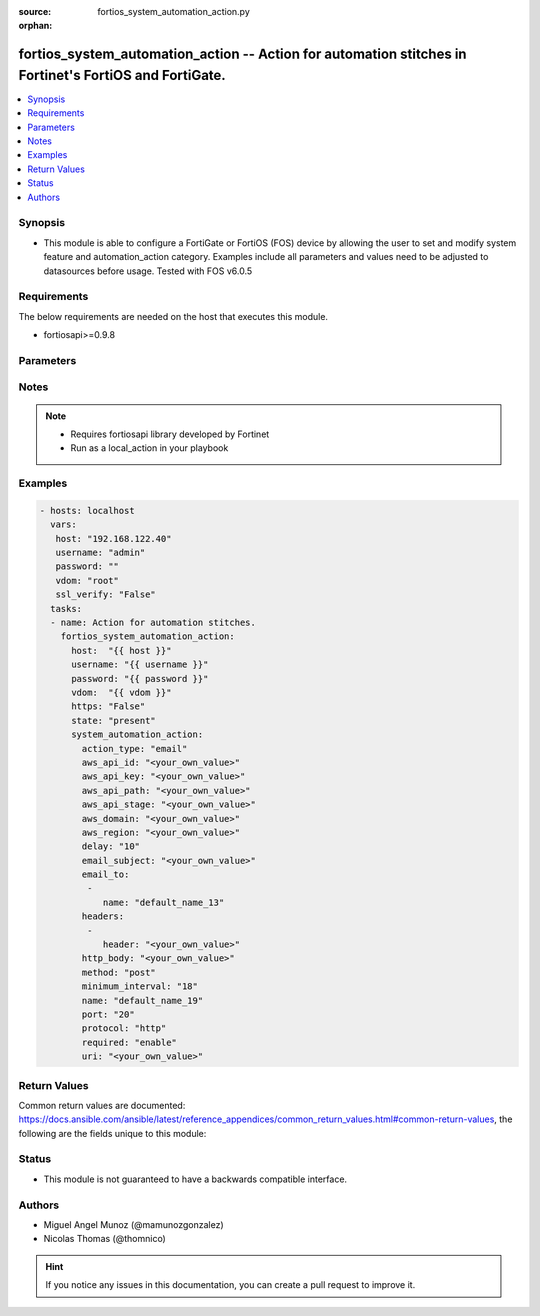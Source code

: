 :source: fortios_system_automation_action.py

:orphan:

.. _fortios_system_automation_action:

fortios_system_automation_action -- Action for automation stitches in Fortinet's FortiOS and FortiGate.
+++++++++++++++++++++++++++++++++++++++++++++++++++++++++++++++++++++++++++++++++++++++++++++++++++++++

.. versionadded:: 2.9

.. contents::
   :local:
   :depth: 1


Synopsis
--------
- This module is able to configure a FortiGate or FortiOS (FOS) device by allowing the user to set and modify system feature and automation_action category. Examples include all parameters and values need to be adjusted to datasources before usage. Tested with FOS v6.0.5


Requirements
------------
The below requirements are needed on the host that executes this module.

- fortiosapi>=0.9.8


Parameters
----------

.. raw:: html

    <ul>

    <li><span class="li-head">host</span> - FortiOS or FortiGate IP address. <span class="li-normal">type: str</span> <span class="li-required">required: false</span></li>
    <li><span class="li-head">username</span> - FortiOS or FortiGate username. <span class="li-normal">type: str</span> <span class="li-required">required: false</span></li>
    <li><span class="li-head">password</span> - FortiOS or FortiGate password. <span class="li-normal">type: str</span> <span class="li-normal">default: ""</span></li>
    <li><span class="li-head">vdom</span> - Virtual domain, among those defined previously. A vdom is a virtual instance of the FortiGate that can be configured and used as a different unit. <span class="li-normal">type: str</span> <span class="li-normal">default: root</span></li>
    <li><span class="li-head">https</span> - Indicates if the requests towards FortiGate must use HTTPS protocol. <span class="li-normal">type: bool</span> <span class="li-normal">default: true</span></li>
    <li><span class="li-head">ssl_verify</span> - Ensures FortiGate certificate must be verified by a proper CA. <span class="li-normal">type: bool</span> <span class="li-normal">default: true</span></li>
    <li><span class="li-head">state</span> - Indicates whether to create or remove the object. <span class="li-normal">type: str</span> <span class="li-required">required</span> <span class="li-normal">choices: present,  absent</span></li>
    <li><span class="li-head">system_automation_action</span> - Action for automation stitches. <span class="li-normal">default: null</span> <span class="li-normal">type: dict</span></li>
            <ul class="ul-self">

            <li><span class="li-head">action_type</span> - Action type. <span class="li-normal">type: str</span> <span class="li-normal">choices: email,  ios-notification,  alert,  disable-ssid,  quarantine,  quarantine-forticlient,  ban-ip,  aws-lambda,  webhook</span></li>
            <li><span class="li-head">aws_api_id</span> - AWS API Gateway ID. <span class="li-normal">type: str</span></li>
            <li><span class="li-head">aws_api_key</span> - AWS API Gateway API key. <span class="li-normal">type: str</span></li>
            <li><span class="li-head">aws_api_path</span> - AWS API Gateway path. <span class="li-normal">type: str</span></li>
            <li><span class="li-head">aws_api_stage</span> - AWS API Gateway deployment stage name. <span class="li-normal">type: str</span></li>
            <li><span class="li-head">aws_domain</span> - AWS domain. <span class="li-normal">type: str</span></li>
            <li><span class="li-head">aws_region</span> - AWS region. <span class="li-normal">type: str</span></li>
            <li><span class="li-head">delay</span> - Delay before execution (in seconds). <span class="li-normal">type: int</span></li>
            <li><span class="li-head">email_subject</span> - Email subject. <span class="li-normal">type: str</span></li>
            <li><span class="li-head">email_to</span> - Email addresses. <span class="li-normal">type: list</span></li>
                    <ul class="ul-self">

                    <li><span class="li-head">name</span> - Email address. <span class="li-required">required</span> <span class="li-normal">type: str</span>
                    </ul>

            <li><span class="li-head">headers</span> - Request headers. <span class="li-normal">type: list</span></li>
                    <ul class="ul-self">

                    <li><span class="li-head">header</span> - Request header. <span class="li-required">required</span> <span class="li-normal">type: str</span>
                    </ul>

            <li><span class="li-head">http_body</span> - Request body (if necessary). Should be serialized json string. <span class="li-normal">type: str</span></li>
            <li><span class="li-head">method</span> - Request method (GET, POST or PUT). <span class="li-normal">type: str</span> <span class="li-normal">choices: post,  put,  get</span></li>
            <li><span class="li-head">minimum_interval</span> - Limit execution to no more than once in this interval (in seconds). <span class="li-normal">type: int</span></li>
            <li><span class="li-head">name</span> - Name. <span class="li-required">required</span> <span class="li-normal">type: str</span></li>
            <li><span class="li-head">port</span> - Protocol port. <span class="li-normal">type: int</span></li>
            <li><span class="li-head">protocol</span> - Request protocol. <span class="li-normal">type: str</span> <span class="li-normal">choices: http,  https</span> <span class="li-required">required:</span> Required in action chain. <span class="li-normal">type: str</span> <span class="li-normal">choices: enable,  disable</span></li>
            <li><span class="li-head">uri</span> - Request API URI. <span class="li-normal">type: str</span>
            </ul>

    </ul>




Notes
-----

.. note::


   - Requires fortiosapi library developed by Fortinet

   - Run as a local_action in your playbook



Examples
--------

.. code-block:: yaml+jinja

    - hosts: localhost
      vars:
       host: "192.168.122.40"
       username: "admin"
       password: ""
       vdom: "root"
       ssl_verify: "False"
      tasks:
      - name: Action for automation stitches.
        fortios_system_automation_action:
          host:  "{{ host }}"
          username: "{{ username }}"
          password: "{{ password }}"
          vdom:  "{{ vdom }}"
          https: "False"
          state: "present"
          system_automation_action:
            action_type: "email"
            aws_api_id: "<your_own_value>"
            aws_api_key: "<your_own_value>"
            aws_api_path: "<your_own_value>"
            aws_api_stage: "<your_own_value>"
            aws_domain: "<your_own_value>"
            aws_region: "<your_own_value>"
            delay: "10"
            email_subject: "<your_own_value>"
            email_to:
             -
                name: "default_name_13"
            headers:
             -
                header: "<your_own_value>"
            http_body: "<your_own_value>"
            method: "post"
            minimum_interval: "18"
            name: "default_name_19"
            port: "20"
            protocol: "http"
            required: "enable"
            uri: "<your_own_value>"



Return Values
-------------
Common return values are documented: https://docs.ansible.com/ansible/latest/reference_appendices/common_return_values.html#common-return-values, the following are the fields unique to this module:

.. raw:: html

    <ul>

    <li><span class="li-return">build</span> - Build number of the fortigate image <span class="li-normal">returned: always</span> <span class="li-normal">type: str</span> <span class="li-normal">sample: '1547'</span></li>
    <li><span class="li-return">http_method</span> - Last method used to provision the content into FortiGate <span class="li-normal">returned: always</span> <span class="li-normal">type: str</span> <span class="li-normal">sample: 'PUT'</span></li>
    <li><span class="li-return">http_status</span> - Last result given by FortiGate on last operation applied <span class="li-normal">returned: always</span> <span class="li-normal">type: str</span> <span class="li-normal">sample: 200</span></li>
    <li><span class="li-return">mkey</span> - Master key (id) used in the last call to FortiGate <span class="li-normal">returned: success</span> <span class="li-normal">type: str</span> <span class="li-normal">sample: id</span></li>
    <li><span class="li-return">name</span> - Name of the table used to fulfill the request <span class="li-normal">returned: always</span> <span class="li-normal">type: str</span> <span class="li-normal">sample: urlfilter</span></li>
    <li><span class="li-return">path</span> - Path of the table used to fulfill the request <span class="li-normal">returned: always</span> <span class="li-normal">type: str</span> <span class="li-normal">sample: webfilter</span></li>
    <li><span class="li-return">revision</span> - Internal revision number <span class="li-normal">returned: always</span> <span class="li-normal">type: str</span> <span class="li-normal">sample: 17.0.2.10658</span></li>
    <li><span class="li-return">serial</span> - Serial number of the unit <span class="li-normal">returned: always</span> <span class="li-normal">type: str</span> <span class="li-normal">sample: FGVMEVYYQT3AB5352</span></li>
    <li><span class="li-return">status</span> - Indication of the operation's result <span class="li-normal">returned: always</span> <span class="li-normal">type: str</span> <span class="li-normal">sample: success</span></li>
    <li><span class="li-return">vdom</span> - Virtual domain used <span class="li-normal">returned: always</span> <span class="li-normal">type: str</span> <span class="li-normal">sample: root</span></li>
    <li><span class="li-return">version</span> - Version of the FortiGate <span class="li-normal">returned: always</span> <span class="li-normal">type: str</span> <span class="li-normal">sample: v5.6.3</span></li>
    </ul>



Status
------

- This module is not guaranteed to have a backwards compatible interface.



Authors
-------

- Miguel Angel Munoz (@mamunozgonzalez)
- Nicolas Thomas (@thomnico)



.. hint::
    If you notice any issues in this documentation, you can create a pull request to improve it.